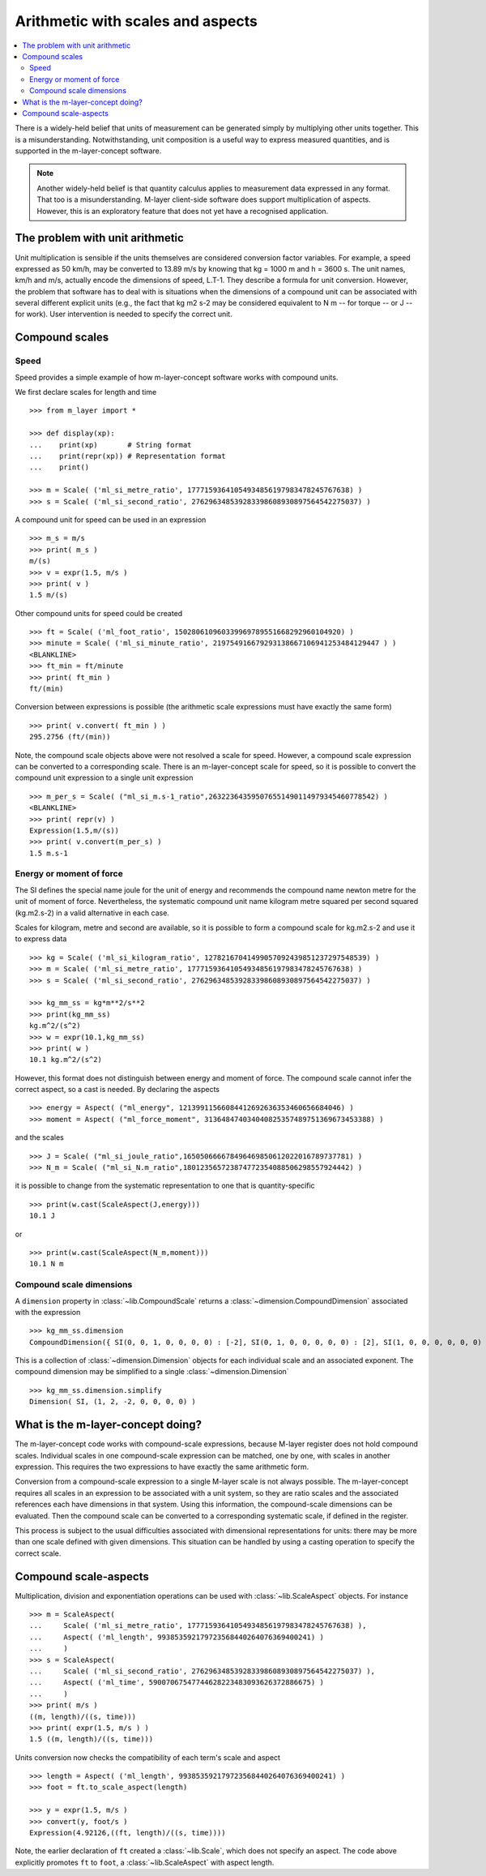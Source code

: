 .. _concept_m_compound_objects: 

==================================
Arithmetic with scales and aspects
==================================

.. contents::
   :local:

There is a widely-held belief that units of measurement can be generated simply by multiplying other units together. This is a misunderstanding. Notwithstanding, unit composition is a useful way to express measured quantities, and is supported in the m-layer-concept software. 

.. note::

    Another widely-held belief is that quantity calculus applies to measurement data expressed in any format. That too is a misunderstanding. M-layer client-side software does support multiplication of aspects. However, this is an exploratory feature that does not yet have a recognised application. 

The problem with unit arithmetic 
================================

Unit multiplication is sensible if the units themselves are considered conversion factor variables. For example, a speed expressed as 50 km/h, may be converted to 13.89 m/s by knowing that kg = 1000 m and h = 3600 s. The unit names, km/h and m/s, actually encode the dimensions of speed, L.T-1. They describe a formula for unit conversion. However, the problem that software has to deal with is situations when the dimensions of a compound unit can be associated with several different explicit units (e.g., the fact that kg m2 s-2 may be considered equivalent to N m -- for torque -- or J -- for work). User intervention is needed to specify the correct unit. 

Compound scales 
===============

Speed
~~~~~

Speed provides a simple example of how m-layer-concept software works with compound units. 

We first declare scales for length and time ::

    >>> from m_layer import *
    
    >>> def display(xp):
    ...    print(xp)       # String format
    ...    print(repr(xp)) # Representation format
    ...    print()

    >>> m = Scale( ('ml_si_metre_ratio', 17771593641054934856197983478245767638) )
    >>> s = Scale( ('ml_si_second_ratio', 276296348539283398608930897564542275037) )
    
A compound unit for speed can be used in an expression ::

    >>> m_s = m/s 
    >>> print( m_s ) 
    m/(s)
    >>> v = expr(1.5, m/s )
    >>> print( v )
    1.5 m/(s)
    
Other compound units for speed could be created ::

    >>> ft = Scale( ('ml_foot_ratio', 150280610960339969789551668292960104920) )
    >>> minute = Scale( ('ml_si_minute_ratio', 219754916679293138667106941253484129447 ) )
    <BLANKLINE>
    >>> ft_min = ft/minute 
    >>> print( ft_min ) 
    ft/(min)
    
Conversion between expressions is possible (the arithmetic scale expressions must have exactly the same form) ::

    >>> print( v.convert( ft_min ) )
    295.2756 (ft/(min))
    
Note, the compound scale objects above were not resolved a scale for speed. However, a compound scale expression can be converted to a corresponding scale. There is an m-layer-concept scale for speed, so it is possible to convert the compound unit expression to a single unit expression ::

    >>> m_per_s = Scale( ("ml_si_m.s-1_ratio",263223643595076551490114979345460778542) )
    <BLANKLINE>
    >>> print( repr(v) )
    Expression(1.5,m/(s))
    >>> print( v.convert(m_per_s) )
    1.5 m.s-1
    
Energy or moment of force
~~~~~~~~~~~~~~~~~~~~~~~~~

The SI defines the special name joule for the unit of energy and recommends the compound name newton metre for the unit of moment of force. Nevertheless, the systematic compound unit name kilogram metre squared per second squared (kg.m2.s-2) in a valid alternative in each case. 

Scales for kilogram, metre and second are available, so it is possible to form a compound scale for kg.m2.s-2 and use it to express data ::

    >>> kg = Scale( ('ml_si_kilogram_ratio', 12782167041499057092439851237297548539) )
    >>> m = Scale( ('ml_si_metre_ratio', 17771593641054934856197983478245767638) )
    >>> s = Scale( ('ml_si_second_ratio', 276296348539283398608930897564542275037) )

    >>> kg_mm_ss = kg*m**2/s**2
    >>> print(kg_mm_ss)
    kg.m^2/(s^2)
    >>> w = expr(10.1,kg_mm_ss)
    >>> print( w )
    10.1 kg.m^2/(s^2)

However, this format does not distinguish between energy and moment of force. The compound scale cannot infer the correct aspect, so a cast is needed. By declaring the aspects ::

    >>> energy = Aspect( ("ml_energy", 12139911566084412692636353460656684046) )
    >>> moment = Aspect( ("ml_force_moment", 313648474034040825357489751369673453388) )
    
and the scales ::

    >>> J = Scale( ("ml_si_joule_ratio",165050666678496469850612022016789737781) )
    >>> N_m = Scale( ("ml_si_N.m_ratio",180123565723874772354088506298557924442) )

it is possible to change from the systematic representation to one that is quantity-specific ::

    >>> print(w.cast(ScaleAspect(J,energy)))
    10.1 J
    
or ::

    >>> print(w.cast(ScaleAspect(N_m,moment)))
    10.1 N m
    
Compound scale dimensions
~~~~~~~~~~~~~~~~~~~~~~~~~

A ``dimension`` property in :class:`~lib.CompoundScale` returns a :class:`~dimension.CompoundDimension` associated with the expression :: 

    >>> kg_mm_ss.dimension
    CompoundDimension({ SI(0, 0, 1, 0, 0, 0, 0) : [-2], SI(0, 1, 0, 0, 0, 0, 0) : [2], SI(1, 0, 0, 0, 0, 0, 0) : [1] })

This is a collection of :class:`~dimension.Dimension` objects for each individual scale and an associated exponent. 
The compound dimension may be simplified to a single :class:`~dimension.Dimension` ::

    >>> kg_mm_ss.dimension.simplify
    Dimension( SI, (1, 2, -2, 0, 0, 0, 0) )

What is the m-layer-concept doing?
==================================

The m-layer-concept code works with compound-scale expressions, because M-layer register does not hold compound scales. Individual scales in one compound-scale expression can be matched, one by one, with scales in another expression. This requires the two expressions to have exactly the same arithmetic form.

Conversion from a compound-scale expression to a single M-layer scale is not always possible. The m-layer-concept requires all scales in an expression to be associated with a unit system, so they are ratio scales and the associated references each have dimensions in that system. Using this information, the compound-scale dimensions can be evaluated. Then the compound scale can be converted to a corresponding systematic scale, if defined in the register.   

This process is subject to the usual difficulties associated with dimensional representations for units: there may be more than one scale defined with given dimensions. This situation can be handled by using a casting operation to specify the correct scale.

Compound scale-aspects 
======================

Multiplication, division and exponentiation operations can be used with :class:`~lib.ScaleAspect` objects.  For instance ::

    >>> m = ScaleAspect(
    ...     Scale( ('ml_si_metre_ratio', 17771593641054934856197983478245767638) ),
    ...     Aspect( ('ml_length', 993853592179723568440264076369400241) )
    ...     )
    >>> s = ScaleAspect( 
    ...     Scale( ('ml_si_second_ratio', 276296348539283398608930897564542275037) ),
    ...     Aspect( ('ml_time', 59007067547744628223483093626372886675) )
    ...     )
    >>> print( m/s )
    ((m, length)/((s, time))) 
    >>> print( expr(1.5, m/s ) ) 
    1.5 ((m, length)/((s, time)))

Units conversion now checks the compatibility of each term's scale and aspect ::

    >>> length = Aspect( ('ml_length', 993853592179723568440264076369400241) )
    >>> foot = ft.to_scale_aspect(length)   
    
    >>> y = expr(1.5, m/s )
    >>> convert(y, foot/s )
    Expression(4.92126,((ft, length)/((s, time))))

Note, the earlier declaration of ``ft`` created a :class:`~lib.Scale`, which does not specify an aspect. The code above explicitly promotes ``ft`` to ``foot``, a :class:`~lib.ScaleAspect` with aspect length. 